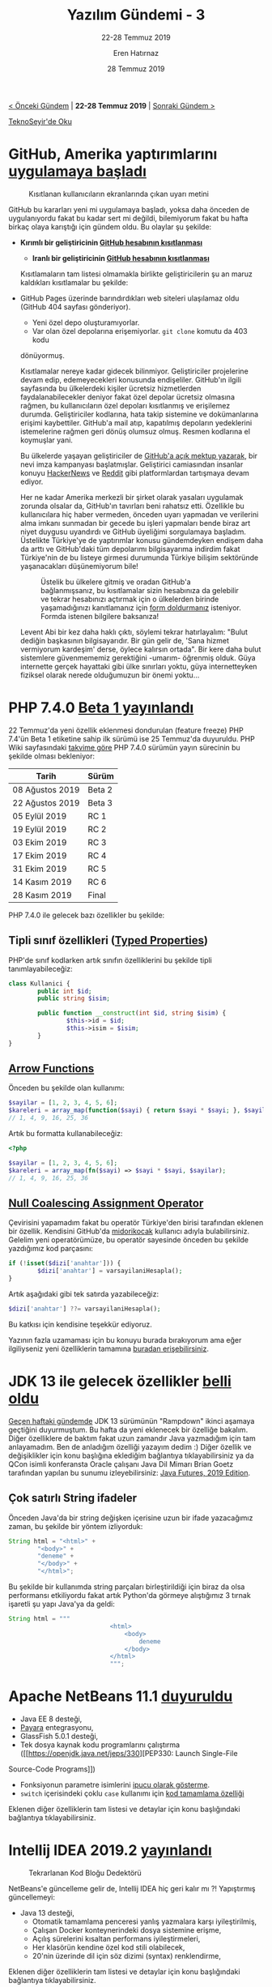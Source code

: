 #+TITLE: Yazılım Gündemi - 3
#+SUBTITLE: 22-28 Temmuz 2019
#+Author: Eren Hatırnaz
#+DATE: 28 Temmuz 2019
#+OPTIONS: ^:nil
#+LANGUAGE: tr
#+LATEX_HEADER: \hypersetup{colorlinks=true, linkcolor=black, filecolor=red, urlcolor=blue}
#+LATEX_HEADER: \usepackage[turkish]{babel}
#+HTML_HEAD: <link rel="stylesheet" href="../../../css/org.css" type="text/css" />
#+LATEX: \shorthandoff{=}

[[file:gorseller/yazilim-gundemi-banner.png]]

#+BEGIN_CENTER
[[file:../02/yazilim-gundemi-02.org][< Önceki Gündem]] | *22-28 Temmuz 2019* | [[file:../04/yazilim-gundemi-04.org][Sonraki Gündem >]]

[[https://teknoseyir.com/blog/yazilim-gundemi-3-22-28-temmuz-2019][TeknoSeyir'de Oku]]
#+END_CENTER

* GitHub, Amerika yaptırımlarını [[https://help.github.com/en/articles/github-and-trade-controls][uygulamaya başladı]]
	#+CAPTION: Kısıtlanan kullanıcıların ekranlarında çıkan uyarı metini
	[[file:gorseller/github-amerika-yaptirimlari-1.png]]

	GitHub bu kararları yeni mi uygulamaya başladı, yoksa daha önceden de
	uygulanıyordu fakat bu kadar sert mi değildi, bilemiyorum fakat bu hafta
	birkaç olaya karıştığı için gündem oldu. Bu olaylar şu şekilde:

   - *Kırımlı bir geliştiricinin [[https://github.com/tkashkin/GameHub/issues/289][GitHub hesabının kısıtlanması]]*
	 - *Iranlı bir geliştiricinin [[https://medium.com/hamed/github-blocked-my-account-and-they-think-im-developing-nuclear-weapons-e7e1fe62cb74][GitHub hesabının kısıtlanması]]*

	Kısıtlamaların tam listesi olmamakla birlikte geliştiricilerin şu an maruz
	kaldıkları kısıtlamalar bu şekilde:

   - GitHub Pages üzerinde barındırdıkları web siteleri ulaşılamaz oldu (GitHub
     404 sayfası gönderiyor).
	 - Yeni özel depo oluşturamıyorlar.
	 - Var olan özel depolarına erişemiyorlar. =git clone= komutu da 403 kodu
     dönüyormuş.

	Kısıtlamalar nereye kadar gidecek bilinmiyor. Geliştiriciler projelerine devam
	edip, edemeyecekleri konusunda endişeliler. GitHub'ın ilgili sayfasında bu
	ülkelerdeki kişiler ücretsiz hizmetlerden faydalanabilecekler deniyor fakat
	özel depolar ücretsiz olmasına rağmen, bu kullanıcıların özel depoları
	kısıtlanmış ve erişilemez durumda. Geliştiriciler kodlarına, hata takip
	sistemine ve dokümanlarına erişimi kaybettiler. GitHub'a mail atıp, kapatılmış
	depoların yedeklerini istemelerine rağmen geri dönüş olumsuz olmuş. Resmen
	kodlarına el koymuşlar yani.

	Bu ülkelerde yaşayan geliştiriciler de [[https://github.com/1995parham/github-do-not-ban-us][GitHub'a açık mektup yazarak]], bir nevi
	imza kampanyası başlatmışlar. Geliştirici camiasından insanlar konuyu
	[[https://news.ycombinator.com/item?id=20531039][HackerNews]] ve [[https://www.reddit.com/r/programming/comments/chwq3b/my_github_account_has_been_restricted_due_to_us/][Reddit]] gibi platformlardan tartışmaya devam ediyor.

	Her ne kadar Amerika merkezli bir şirket olarak yasaları uygulamak zorunda
	olsalar da, GitHub'ın tavırları beni rahatsız etti. Özellikle bu kullanıcılara
	hiç haber vermeden, önceden uyarı yapmadan ve verilerini alma imkanı sunmadan
	bir gecede bu işleri yapmaları bende biraz art niyet duygusu uyandırdı ve
	GitHub üyeliğimi sorgulamaya başladım. Üstelikte Türkiye'ye de yaptırımlar
	konusu gündemdeyken endişem daha da arttı ve GitHub'daki tüm depolarımı
	bilgisayarıma indirdim fakat Türkiye'nin de bu listeye girmesi durumunda
	Türkiye bilişim sektöründe yaşanacakları düşünemiyorum bile!

	#+CAPTION: Üstelik bu ülkelere gitmiş ve oradan GitHub'a bağlanmışsanız, bu
	#+CAPTION: kısıtlamalar sizin hesabınıza da gelebilir ve tekrar hesabınızı
	#+CAPTION: açtırmak için o ülkelerden birinde yaşamadığınızı kanıtlamanız
	#+CAPTION: için [[https://airtable.com/shrGBcceazKIoz6pY][form doldurmanız]]
	#+CAPTION: isteniyor. Formda istenen bilgilere baksanıza!
	[[file:gorseller/github-amerika-yaptirimlari-2.jpg]]

	Levent Abi bir kez daha haklı çıktı, söylemi tekrar hatırlayalım: "Bulut
	dediğin başkasının bilgisayarıdır. Bir gün gelir de, 'Sana hizmet vermiyorum
	kardeşim' derse, öylece kalırsın ortada". Bir kere daha bulut sistemlere
	güvenmememiz gerektiğini -umarım- öğrenmiş olduk. Güya internette gerçek
	hayattaki gibi ülke sınırları yoktu, güya internetteyken fiziksel olarak
	nerede olduğumuzun bir önemi yoktu...
* PHP 7.4.0 [[https://www.php.net/archive/2019.php#2019-07-25-1][Beta 1 yayınlandı]]
	22 Temmuz'da yeni özellik eklenmesi dondurulan (feature freeze) PHP 7.4'ün Beta
	1 etiketine sahip ilk sürümü ise 25 Temmuz'da duyuruldu. PHP Wiki sayfasındaki
	[[https://wiki.php.net/todo/php74][takvime göre]] PHP 7.4.0 sürümün yayın sürecinin bu şekilde olması bekleniyor:

	| Tarih           | Sürüm  |
	|-----------------+--------|
	| 08 Ağustos 2019 | Beta 2 |
	| 22 Ağustos 2019 | Beta 3 |
	| 05 Eylül 2019   | RC 1   |
	| 19 Eylül 2019   | RC 2   |
	| 03 Ekim 2019    | RC 3   |
	| 17 Ekim 2019    | RC 4   |
	| 31 Ekim 2019    | RC 5   |
	| 14 Kasım 2019   | RC 6   |
	| 28 Kasım 2019   | Final  |

	PHP 7.4.0 ile gelecek bazı özellikler bu şekilde:
** Tipli sınıf özellikleri ([[https://wiki.php.net/rfc/typed_properties_v2][Typed Properties]])
	 PHP'de sınıf kodlarken artık sınıfın özelliklerini bu şekilde tipli
	 tanımlayabileceğiz:

   #+ATTR_LATEX: :options frame=lines, linenos, label=PHP, labelposition=topline, startinline=true
   #+BEGIN_SRC php
		class Kullanici {
				public int $id;
				public string $isim;

				public function __construct(int $id, string $isim) {
						$this->id = $id;
						$this->isim = $isim;
				}
		}
   #+END_SRC
** [[https://wiki.php.net/rfc/arrow_functions_v2][Arrow Functions]]
   Önceden bu şekilde olan kullanımı:

   #+ATTR_LATEX: :options frame=lines, linenos, label=PHP, labelposition=topline, startinline=true
   #+BEGIN_SRC php
     $sayilar = [1, 2, 3, 4, 5, 6];
     $kareleri = array_map(function($sayi) { return $sayi * $sayi; }, $sayilar);
     // 1, 4, 9, 16, 25, 36
	 #+END_SRC

	 Artık bu formatta kullanabileceğiz:
   #+ATTR_LATEX: :options frame=lines, linenos, label=PHP, labelposition=topline, startinline=true
	 #+BEGIN_SRC php
     <?php

     $sayilar = [1, 2, 3, 4, 5, 6];
     $kareleri = array_map(fn($sayi) => $sayi * $sayi, $sayilar);
     // 1, 4, 9, 16, 25, 36
	 #+END_SRC
** [[https://wiki.php.net/rfc/null_coalesce_equal_operator][Null Coalescing Assignment Operator]]
	 Çevirisini yapamadım fakat bu operatör Türkiye'den birisi tarafından eklenen
	 bir özellik. Kendisini GitHub'da [[https://github.com/midorikocak][midorikocak]] kullanıcı adıyla
	 bulabilirsiniz. Gelelim yeni operatörümüze, bu operatör sayesinde önceden bu
	 şekilde yazdığımız kod parçasını:

   #+ATTR_LATEX: :options frame=lines, linenos, label=PHP, labelposition=topline, startinline=true
	 #+BEGIN_SRC php
		 if (!isset($dizi['anahtar'])) {
				 $dizi['anahtar'] = varsayilaniHesapla();
		 }
	 #+END_SRC

	 Artık aşağıdaki gibi tek satırda yazabileceğiz:
   #+ATTR_LATEX: :options frame=lines, linenos, label=PHP, labelposition=topline, startinline=true
	 #+BEGIN_SRC php
		 $dizi['anahtar'] ??= varsayilaniHesapla();
	 #+END_SRC

	 Bu katkısı için kendisine teşekkür ediyoruz.

	Yazının fazla uzamaması için bu konuyu burada bırakıyorum ama eğer
	ilgiliyseniz yeni özelliklerin tamamına [[https://github.com/php/php-src/blob/php-7.4.0beta1/UPGRADING][buradan erişebilirsiniz]].
* JDK 13 ile gelecek özellikler [[https://www.javaworld.com/article/3341388/jdk-13-the-new-features-coming-to-java-13.html][belli oldu]]
	[[file:../02/yazilim-gundemi-02.org][Geçen haftaki gündemde]] JDK 13 sürümünün "Rampdown" ikinci aşamaya geçtiğini
	duyurmuştum. Bu hafta da yeni eklenecek bir özelliğe bakalım. Diğer özelliklere
	de baktım fakat uzun zamandır Java yazmadığım için tam anlayamadım. Ben de
	anladığım özelliği yazayım dedim :) Diğer özellik ve değişiklikler için konu
	başlığına eklediğim bağlantıya tıklayabilirsiniz ya da QCon isimli konferansta
	Oracle çalışanı Java Dil Mimarı Brian Goetz tarafından yapılan bu sunumu
	izleyebilirsiniz: [[https://www.infoq.com/presentations/java-futures-2019/][Java Futures, 2019 Edition]].

** Çok satırlı String ifadeler
	 Önceden Java'da bir string değişken içerisine uzun bir ifade yazacağımız
	 zaman, bu şekilde bir yöntem izliyorduk:

   #+ATTR_LATEX: :options frame=lines, linenos, label=Java, labelposition=topline
	 #+BEGIN_SRC java
		 String html = "<html>" +
				 "<body>" +
				 "deneme" +
				 "</body>" +
				 "</html>";
	 #+END_SRC
	 Bu şekilde bir kullanımda string parçaları birleştirildiği için biraz da olsa
	 performansı etkiliyordu fakat artık Python'da görmeye alıştığımız 3 tırnak
	 işaretli şu yapı Java'ya da geldi:

   #+ATTR_LATEX: :options frame=lines, linenos, label=Java, labelposition=topline
	 #+BEGIN_SRC java
		 String html = """
									 <html>
										 <body>
											 deneme
										 </body>
									 </html>
									 """;
	 #+END_SRC
* Apache NetBeans 11.1 [[https://netbeans.apache.org/download/nb111/index.html][duyuruldu]]
	- Java EE 8 desteği,
	- [[https://www.payara.fish/][Payara]] entegrasyonu,
	- GlassFish 5.0.1 desteği,
	- Tek dosya kaynak kodu programlarını çalıştırma ([[https://openjdk.java.net/jeps/330][PEP330: Launch Single-File
    Source-Code Programs]])
	- Fonksiyonun parametre isimlerini [[https://github.com/apache/netbeans/pull/1247][ipucu olarak gösterme]].
	- =switch= içerisindeki çoklu =case= kullanımı için [[https://github.com/apache/netbeans/pull/1175][kod tamamlama özelliği]]

	Eklenen diğer özelliklerin tam listesi ve detaylar için konu başlığındaki
	bağlantıya tıklayabilirsiniz.
* Intellij IDEA 2019.2 [[https://www.jetbrains.com/idea/whatsnew/#v2019-2][yayınlandı]]
	#+CAPTION: Tekrarlanan Kod Bloğu Dedektörü
	[[file:gorseller/intellij-idea-java-tekrarlayan-kod-dedektoru.gif]]

	NetBeans'e güncelleme gelir de, Intellij IDEA hiç geri kalır mı ?! Yapıştırmış
	güncellemeyi:
	  - Java 13 desteği,
		- Otomatik tamamlama penceresi yanlış yazmalara karşı iyileştirilmiş,
		- Çalışan Docker konteynerindeki dosya sistemine erişme,
		- Açılış sürelerini kısaltan performans iyileştirmeleri,
		- Her klasörün kendine özel kod stili olabilecek,
		- 20'nin üzerinde dil için söz dizimi (syntax) renklendirme,

	Eklenen diğer özelliklerin tam listesi ve detaylar için konu başlığındaki
	bağlantıya tıklayabilirsiniz.
* Visual Studio 2019 [[https://devblogs.microsoft.com/visualstudio/visual-studio-2019-version-16-2-generally-available-and-16-3-preview-1/][16.2 ve 16.3 Preview 1 duyuruldu]]
	- Test Expolorer aracında iyileştirmeler,
	- Microsoft Edge Insider ile JavaScript hata ayıklama desteği,
	- C++ tarafında MSBuild projeleri için [[https://devblogs.microsoft.com/cppblog/clang-llvm-support-for-msbuild-projects/][Clang/LLVM desteği]],
	- Daha fazla ekran alanını için tüm araç çubuklarını gizleyebilme

	#+CAPTION: Yenilenmiş Test Explorer
	[[file:gorseller/visualstudio-yeni-test-explorer.png]]

	Eklenen diğer özelliklerin tam listesi ve detaylar için konu başlığındaki
	bağlantıya tıklayabilirsiniz.
* .NET Ekosistemi için güvenlik raporu [[https://snyk.io/blog/net-open-source-security-insights/][yayınlandı]]
	[[file:gorseller/dotnet-guvenlik-raporu-tldr.png]]
* Diğer Haberler
  - FTP sunucusu ProFTPD'de güvenlik açığı tespit edildi: [[https://tbspace.de/cve201912815proftpd.html][CVE-2019-12815]].
    [[https://nvd.nist.gov/vuln/detail/CVE-2019-12815][Alternatif]]
  - Lyft, otonom araçlarının ham sensör verilerini [[https://creativecommons.org/licenses/by-nc-sa/4.0/][CC-BY-NC-SA-4.0]] lisansı
    altında paylaştı: [[https://level5.lyft.com/dataset/][Lyft Level 5 AV dataset]].
  - GitLab 12.1 sürümü [[https://about.gitlab.com/2019/07/22/gitlab-12-1-released/][yayınlandı]]
  - .NET Core 3.0 Preview 7 [[https://devblogs.microsoft.com/dotnet/announcing-net-core-3-0-preview-7][duyuruldu]].
  - Microsoft, metin analiz ve görselleştirme aracını açık kaynak olarak
    yayınlandı: [[https://github.com/microsoft/browsecloud][browsecloud]]
  - Microsoft, OpenAI organizasyonuna 1 milyar dolar [[https://openai.com/blog/microsoft/][yatırım yaptı]].
  - Microsoft Security Response Centre, Rust ile ilgili ilk blog yazısını
    yayınladı: [[https://msrc-blog.microsoft.com/2019/07/22/why-rust-for-safe-systems-programming/][Why Rust for safe systems programming]]
  - SQL Server 2019 CTP 3.2 sürümü [[https://cloudblogs.microsoft.com/sqlserver/2019/07/24/sql-server-2019-community-technology-preview-3-2-is-now-available/][duyuruldu]].
  - Julia programlama dili [[https://julialang.org/blog/2019/07/multithreading]['composable multi-thread parallelism' özelliği]] kazandı.
  - Rust derleyicisi [[https://blog.mozilla.org/nnethercote/2019/07/25/the-rust-compiler-is-still-getting-faster/][hızlanmaya devam ediyormuş]].
  - Paralel programlama sistemi [[https://legion.stanford.edu/overview/][Legion]], [[https://github.com/StanfordLegion/legion/releases/tag/legion-19.06.0][19.06.0 sürümünü duyurdu]].
  - Geliştiricisi [[https://inductive.no/jai/][Jai programlama dili]] için [[https://www.youtube.com/watch?v=4_ODvZ01CjU][durum raporu videosu]] hazırlamış. Bu
    programlama dili Twitch platformunda canlı yayınlarda geliştiriliyor.
    Geliştiricinin twitch kanalı: https://www.twitch.tv/naysayer88
  - Amazon'un sesden yazı elde etme hizmeti Amazon Transcribe, artık [[https://aws.amazon.com/blogs/aws/amazon-transcribe-streaming-now-supports-websockets/][WebSockets
    destekliyor]].
  - Mozilla IoT takımı, WebThings projesi altında geliştirdikleri WebThings
    Gateways aracının 0.9 sürümünü [[https://venturebeat.com/2019/07/25/mozilla-debuts-webthings-gateway-open-source-router-firmware-for-turris-omnia/][duyurdu]]. [[https://github.com/mozilla-iot/gateway][GitHub Deposu]]
  - Google Chrome tarayıcısının [[https://medium.com/kulak/changes-in-web-midi-api-in-chrome-in-2019-4e410ec76af][Web MIDI API sisteminde değişiklik var]].
  - OpenJDK takımı, Project Valhalla LW2 Prototipini [[https://www.infoq.com/news/2019/07/valhalla-openjdk-lw2-released/][duyurdu]].
  - Git istemcisi Fork [[https://fork.dev/releasenotes][1.0.82 sürümünü duyurdu]].
  - Python için video işleme kütüphanesi olan VidGear, [[https://github.com/abhiTronix/vidgear/releases/tag/vidgear-0.1.5][v0.1.5 sürümünü duyurdu]].
  - Go yorumlayıcı projesi açık kaynak olarak yayınlandı: [[https://blog.containo.us/announcing-yaegi-263a1e2d070a][yaegi]]. [[https://github.com/containous/yaegi][GitHub Deposu]]
  - Tek Sayfalık Uygulamalar (Single Page Applications) için geliştirilmiş
    framework mithil.js [[https://github.com/MithrilJS/mithril.js/releases/tag/v2.0.1][v2.0.1 sürümünü yayınladı]].
  - Bellek üzerinde hassas verileri depolamaya yarayan Go kütüphanesi MemGuard,
    v0.18.1 sürümünü [[https://github.com/awnumar/memguard/releases/tag/v0.18.1][duyurdu]].
  - Rust ile platformlar-arası grafiksel kullanıcı arayüzleri geliştirmeye
    olanak sağlayan kütüphane açık kaynak olarak yayınlandı: [[https://github.com/ivanceras/sauron-native][Sauron-native]]
  - C/C++ için platformlar arası (cross-platform) paket yöneticisi Hunter,
    v0.23.205 [[https://github.com/ruslo/hunter/releases/tag/v0.23.205][sürümünü duyurdu]].
  - Tüm projeler ve sistemler için evrensel proje yöneticisi olma iddiası
    taşıyan GuPM isimli araç 1.2.0 [[https://github.com/azukaar/GuPM/releases/tag/1.2.0][sürümünü duyurdu]].
  - Sinuous UI kütüphanesinin v0.12.5 [[https://github.com/luwes/sinuous/releases/tag/v0.12.5][sürümü çıktı]].
  - SQL raporlama aracı Poli v0.9.0 [[https://github.com/shzlw/poli/releases/tag/v0.9.0][sürümü yayınlandı]].
* Lisans
  #+BEGIN_CENTER
  #+ATTR_HTML: :height 75
  #+ATTR_LATEX: :height 1.5cm
  [[file:../../../img/CC_BY-NC-SA_4.0.png]]

  [[file:yazilim-gundemi-03.org][Yazılım Gündemi - 3]] yazısı [[https://erenhatirnaz.github.io][Eren Hatırnaz]] tarafından [[http://creativecommons.org/licenses/by-nc-sa/4.0/][Creative Commons
  Atıf-GayriTicari-AynıLisanslaPaylaş 4.0 Uluslararası Lisansı]] (CC BY-NC-SA 4.0)
  ile lisanslanmıştır.
  #+END_CENTER
